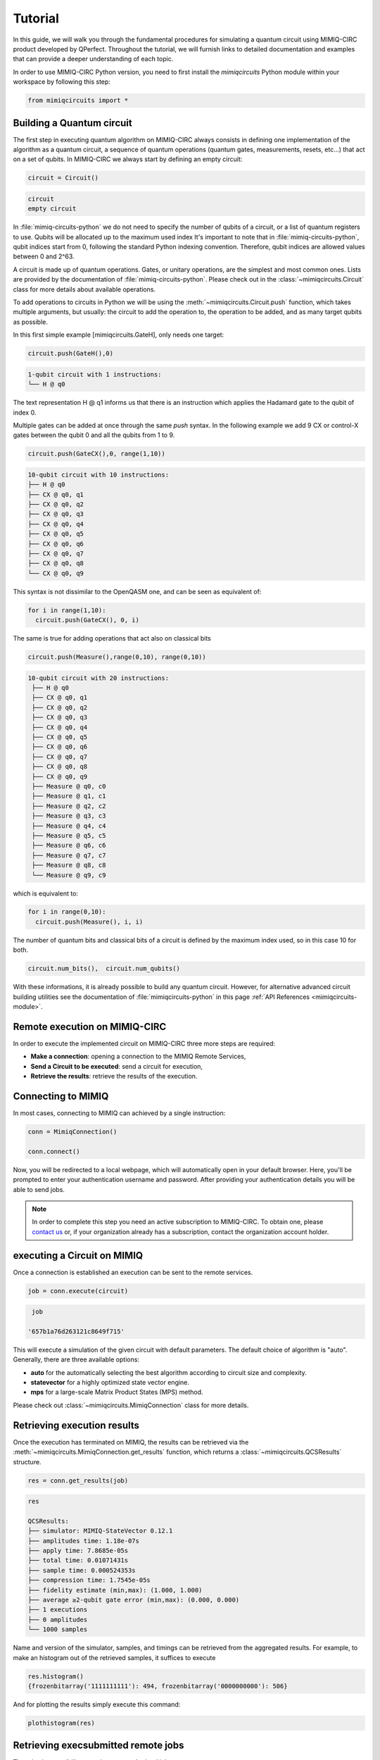 ########
Tutorial
########

In this guide, we will walk you through the fundamental procedures for simulating a quantum circuit using MIMIQ-CIRC 
product developed by QPerfect. Throughout the tutorial, we will furnish links to detailed documentation and examples 
that can provide a deeper understanding of each topic.

In order to use MIMIQ-CIRC Python version, you need to first install the `mimiqcircuits` Python module within your workspace by following this step:

.. code:: python

  from mimiqcircuits import *

Building a Quantum circuit
==========================

The first step in executing quantum algorithm on MIMIQ-CIRC always 
consists in defining one implementation of the algorithm as a quantum circuit, 
a sequence of quantum operations (quantum gates, measurements, resets, etc...) 
that act on a set of qubits. In MIMIQ-CIRC we always start by defining an empty circuit:

.. code:: python
  
  circuit = Circuit()

.. code:: python

  circuit
  empty circuit

In :file:`mimiq-circuits-python` we do not need to specify the number of qubits of a circuit, 
or a list of quantum registers to use. Qubits will be allocated up to the maximum used index 
It's important to note that in :file:`mimiq-circuits-python`, qubit indices start from 0, following the standard Python indexing convention. 
Therefore, qubit indices are allowed values between 0 and 2^63.

A circuit is made up of quantum operations. Gates, or unitary operations, 
are the simplest and most common ones. Lists are provided by the documentation of 
:file:`mimiq-circuits-python`. Please check out in the :class:`~mimiqcircuits.Circuit` class for more details about available operations. 


To add operations to circuits in Python we will be using the :meth:`~mimiqcircuits.Circuit.push` function, which takes multiple arguments, 
but usually: the circuit to add the operation to, the operation to be added, and as many target qubits as possible.

In this first simple example [mimiqcircuits.GateH], only needs one target:

.. code:: python
  
  circuit.push(GateH(),0)

.. code::
  
  1-qubit circuit with 1 instructions:
  └── H @ q0

The text representation H @ q1 informs us that there is 
an instruction which applies the Hadamard gate to the qubit of index 0.

Multiple gates can be added at once through the same `push` syntax. 
In the following example we add 9 CX or control-X gates between the qubit 0 and all the qubits from 1 to 9.

.. code:: python

  circuit.push(GateCX(),0, range(1,10))

.. code::
  
  10-qubit circuit with 10 instructions:
  ├── H @ q0
  ├── CX @ q0, q1
  ├── CX @ q0, q2
  ├── CX @ q0, q3
  ├── CX @ q0, q4
  ├── CX @ q0, q5
  ├── CX @ q0, q6
  ├── CX @ q0, q7
  ├── CX @ q0, q8
  └── CX @ q0, q9

This syntax is not dissimilar to the OpenQASM one, and can be seen as equivalent of:

.. code:: python

  for i in range(1,10):
    circuit.push(GateCX(), 0, i)

The same is true for adding operations that act also on classical bits

.. code:: python

  circuit.push(Measure(),range(0,10), range(0,10))
  
.. code::
  
 10-qubit circuit with 20 instructions:
  ├── H @ q0
  ├── CX @ q0, q1
  ├── CX @ q0, q2
  ├── CX @ q0, q3
  ├── CX @ q0, q4
  ├── CX @ q0, q5
  ├── CX @ q0, q6
  ├── CX @ q0, q7
  ├── CX @ q0, q8
  ├── CX @ q0, q9
  ├── Measure @ q0, c0
  ├── Measure @ q1, c1
  ├── Measure @ q2, c2
  ├── Measure @ q3, c3
  ├── Measure @ q4, c4
  ├── Measure @ q5, c5
  ├── Measure @ q6, c6
  ├── Measure @ q7, c7
  ├── Measure @ q8, c8
  └── Measure @ q9, c9

which is equivalent to:

.. code:: python

  for i in range(0,10):
    circuit.push(Measure(), i, i)

The number of quantum bits and classical bits of a circuit is defined by the maximum index used, so in this case 10 for both.


.. code:: python

  circuit.num_bits(),  circuit.num_qubits()

With these informations, it is already possible to build any quantum circuit. 
However, for alternative advanced circuit building utilities see the documentation of :file:`mimiqcircuits-python` in this page :ref:`API References <mimiqcircuits-module>`.

Remote execution on MIMIQ-CIRC
==============================

In order to execute the implemented circuit on MIMIQ-CIRC three more steps are required:

* **Make a connection**: opening a connection to the MIMIQ Remote Services,

* **Send a Circuit to be executed**: send a circuit for execution,
  
* **Retrieve the results**: retrieve the results of the execution.


Connecting to MIMIQ
===================

In most cases, connecting to MIMIQ can achieved by a single instruction:

.. code:: python

  conn = MimiqConnection()

  conn.connect()

Now, you will be redirected to a local webpage, which will automatically open in your default browser. 
Here, you'll be prompted to enter your authentication username and password. 
After providing your authentication details you will be able to send jobs.

.. Note::

  In order to complete this step you need an active subscription to MIMIQ-CIRC. To obtain one, please `contact us 
  <https://qperfect.io/index.php/contact/>`__   or, 
  if your organization already has a subscription, contact the organization account holder.

executing a Circuit on MIMIQ
=============================

Once a connection is established an execution can be sent to the remote services.


.. code:: python

  job = conn.execute(circuit)

.. code:: 

  job

 '657b1a76d263121c8649f715'


This will execute a simulation of the given circuit with default parameters. 
The default choice of algorithm is "auto". Generally, there are three available options:

* **auto** for the automatically selecting the best algorithm according to circuit size and complexity.
* **statevector**  for a highly optimized state vector engine.
* **mps** for a large-scale Matrix Product States (MPS) method.

Please check out :class:`~mimiqcircuits.MimiqConnection` class for more details.


Retrieving execution results
============================

Once the execution has terminated on MIMIQ, the results can be retrieved via the :meth:`~mimiqcircuits.MimiqConnection.get_results` function, 
which returns a :class:`~mimiqcircuits.QCSResults` structure.

.. code:: python

  res = conn.get_results(job)

.. code:: 

  res

  QCSResults:
  ├── simulator: MIMIQ-StateVector 0.12.1
  ├── amplitudes time: 1.18e-07s
  ├── apply time: 7.8685e-05s
  ├── total time: 0.01071431s
  ├── sample time: 0.000524353s
  ├── compression time: 1.7545e-05s
  ├── fidelity estimate (min,max): (1.000, 1.000)
  ├── average ≥2-qubit gate error (min,max): (0.000, 0.000)
  ├── 1 executions
  ├── 0 amplitudes
  └── 1000 samples


Name and version of the simulator, samples, and timings can be retrieved from the aggregated results. 
For example, to make an histogram out of the retrieved samples, it suffices to execute

.. code:: python

  res.histogram()
  {frozenbitarray('1111111111'): 494, frozenbitarray('0000000000'): 506}

And for plotting the results simply execute this command:

.. code:: bash

  plothistogram(res)

.. image:: hist.png
   :alt: Alternative Text

Retrieving execsubmitted remote jobs
====================================

There is also possibility to retrieve your submitted jobs parameters:

.. code:: 

  circuit, parameters = conn.get_inputs(job)

.. code:: 

  circuit

  10-qubit circuit with 20 instructions:
  ├── H @ q0
  ├── CX @ q0, q1
  ├── CX @ q0, q2
  ├── CX @ q0, q3
  ├── CX @ q0, q4
  ├── CX @ q0, q5
  ├── CX @ q0, q6
  ├── CX @ q0, q7
  ├── CX @ q0, q8
  ├── CX @ q0, q9
  ├── Measure @ q0, c0
  ├── Measure @ q1, c1
  ├── Measure @ q2, c2
  ├── Measure @ q3, c3
  ├── Measure @ q4, c4
  ├── Measure @ q5, c5
  ├── Measure @ q6, c6
  ├── Measure @ q7, c7
  ├── Measure @ q8, c8
  └── Measure @ q9, c9

.. code:: 
  
  parameters

  {'executor': 'Circuits',
  'timelimit': 300,
  'files': [{'name': 'circuit.pb',
    'hash': '6624a5fea70bc461cbb9138a9de5e0c58baffe7fac4884b6b0bfc068b36ec388'}],
  'parameters': {'algorithm': 'auto',
    'bitstrings': [],
    'samples': 1000,
    'seed': 122635094871933542,
    'apilang: ': 'python',
    'apiversion': '0.6.1',
    'circuitsapiversion': '0.6.1',
    'bondDimension': 256}}

